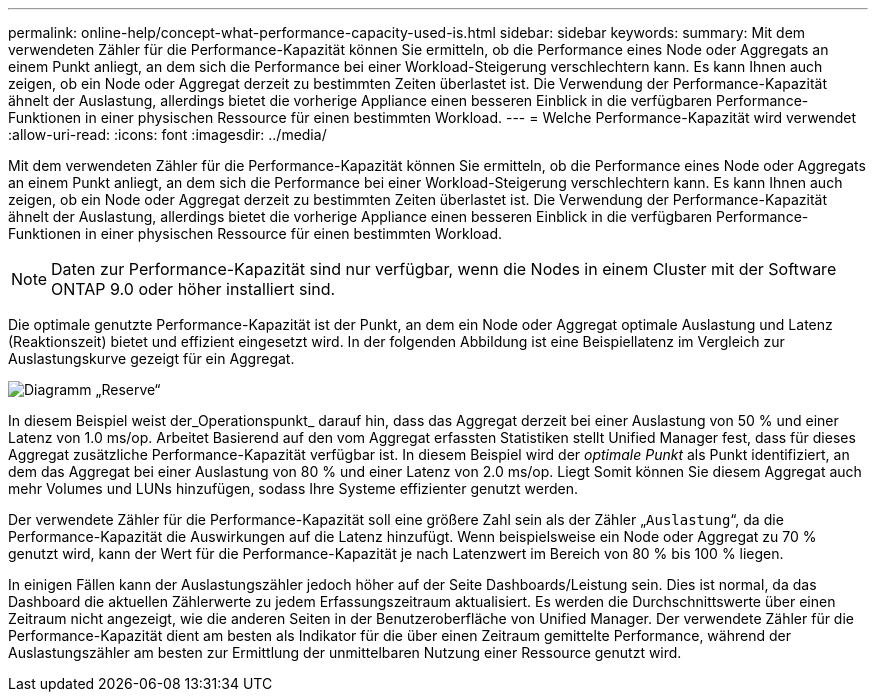 ---
permalink: online-help/concept-what-performance-capacity-used-is.html 
sidebar: sidebar 
keywords:  
summary: Mit dem verwendeten Zähler für die Performance-Kapazität können Sie ermitteln, ob die Performance eines Node oder Aggregats an einem Punkt anliegt, an dem sich die Performance bei einer Workload-Steigerung verschlechtern kann. Es kann Ihnen auch zeigen, ob ein Node oder Aggregat derzeit zu bestimmten Zeiten überlastet ist. Die Verwendung der Performance-Kapazität ähnelt der Auslastung, allerdings bietet die vorherige Appliance einen besseren Einblick in die verfügbaren Performance-Funktionen in einer physischen Ressource für einen bestimmten Workload. 
---
= Welche Performance-Kapazität wird verwendet
:allow-uri-read: 
:icons: font
:imagesdir: ../media/


[role="lead"]
Mit dem verwendeten Zähler für die Performance-Kapazität können Sie ermitteln, ob die Performance eines Node oder Aggregats an einem Punkt anliegt, an dem sich die Performance bei einer Workload-Steigerung verschlechtern kann. Es kann Ihnen auch zeigen, ob ein Node oder Aggregat derzeit zu bestimmten Zeiten überlastet ist. Die Verwendung der Performance-Kapazität ähnelt der Auslastung, allerdings bietet die vorherige Appliance einen besseren Einblick in die verfügbaren Performance-Funktionen in einer physischen Ressource für einen bestimmten Workload.

[NOTE]
====
Daten zur Performance-Kapazität sind nur verfügbar, wenn die Nodes in einem Cluster mit der Software ONTAP 9.0 oder höher installiert sind.

====
Die optimale genutzte Performance-Kapazität ist der Punkt, an dem ein Node oder Aggregat optimale Auslastung und Latenz (Reaktionszeit) bietet und effizient eingesetzt wird. In der folgenden Abbildung ist eine Beispiellatenz im Vergleich zur Auslastungskurve gezeigt für ein Aggregat.

image::../media/headroom-chart.gif[Diagramm „Reserve“]

In diesem Beispiel weist der_Operationspunkt_ darauf hin, dass das Aggregat derzeit bei einer Auslastung von 50 % und einer Latenz von 1.0 ms/op. Arbeitet Basierend auf den vom Aggregat erfassten Statistiken stellt Unified Manager fest, dass für dieses Aggregat zusätzliche Performance-Kapazität verfügbar ist. In diesem Beispiel wird der _optimale Punkt_ als Punkt identifiziert, an dem das Aggregat bei einer Auslastung von 80 % und einer Latenz von 2.0 ms/op. Liegt Somit können Sie diesem Aggregat auch mehr Volumes und LUNs hinzufügen, sodass Ihre Systeme effizienter genutzt werden.

Der verwendete Zähler für die Performance-Kapazität soll eine größere Zahl sein als der Zähler „`Auslastung`“, da die Performance-Kapazität die Auswirkungen auf die Latenz hinzufügt. Wenn beispielsweise ein Node oder Aggregat zu 70 % genutzt wird, kann der Wert für die Performance-Kapazität je nach Latenzwert im Bereich von 80 % bis 100 % liegen.

In einigen Fällen kann der Auslastungszähler jedoch höher auf der Seite Dashboards/Leistung sein. Dies ist normal, da das Dashboard die aktuellen Zählerwerte zu jedem Erfassungszeitraum aktualisiert. Es werden die Durchschnittswerte über einen Zeitraum nicht angezeigt, wie die anderen Seiten in der Benutzeroberfläche von Unified Manager. Der verwendete Zähler für die Performance-Kapazität dient am besten als Indikator für die über einen Zeitraum gemittelte Performance, während der Auslastungszähler am besten zur Ermittlung der unmittelbaren Nutzung einer Ressource genutzt wird.

